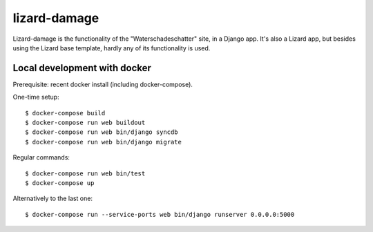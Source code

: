 lizard-damage
==========================================

Lizard-damage is the functionality of the "Waterschadeschatter" site,
in a Django app. It's also a Lizard app, but besides using the Lizard
base template, hardly any of its functionality is used.


Local development with docker
-----------------------------

Prerequisite: recent docker install (including docker-compose).

One-time setup::

    $ docker-compose build
    $ docker-compose run web buildout
    $ docker-compose run web bin/django syncdb
    $ docker-compose run web bin/django migrate

Regular commands::

    $ docker-compose run web bin/test
    $ docker-compose up

Alternatively to the last one::

    $ docker-compose run --service-ports web bin/django runserver 0.0.0.0:5000
